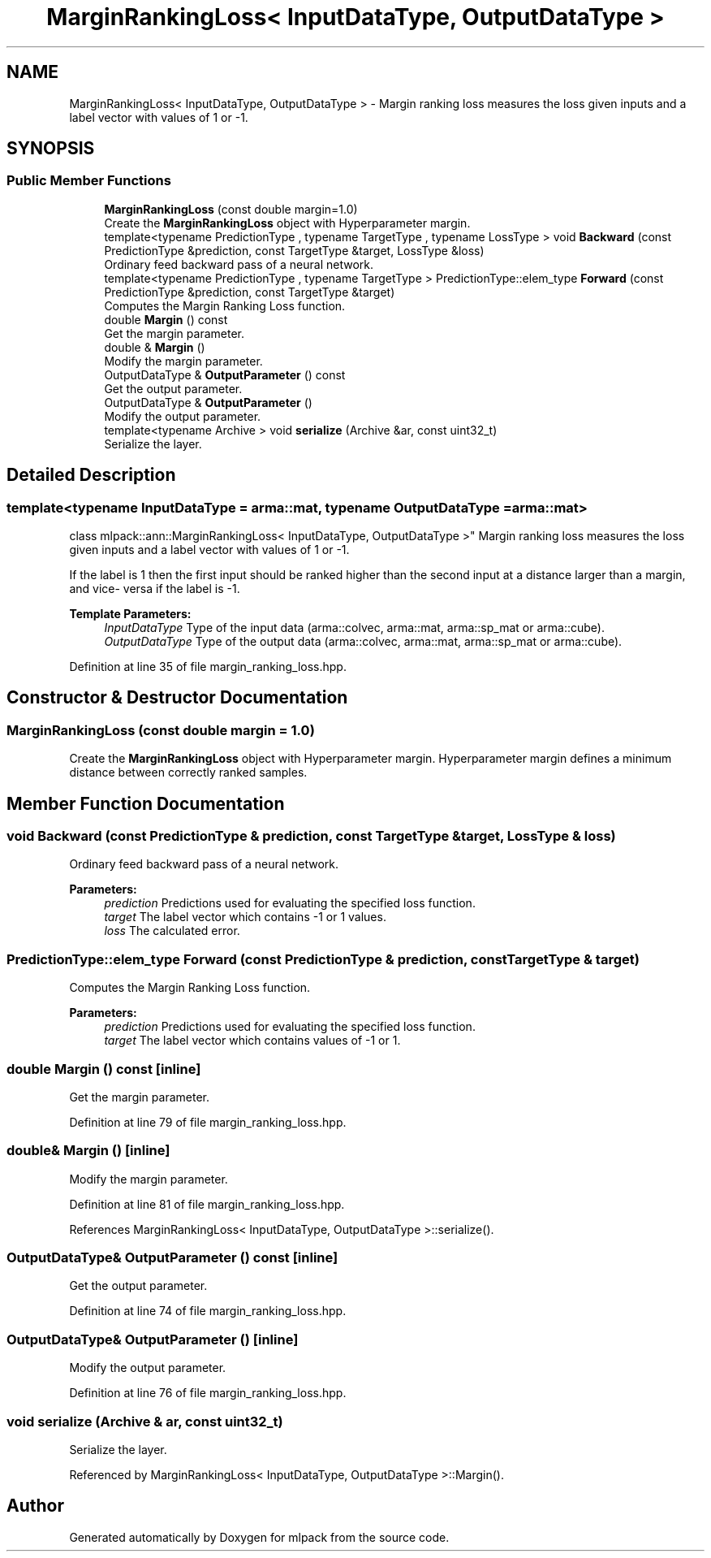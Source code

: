 .TH "MarginRankingLoss< InputDataType, OutputDataType >" 3 "Sun Aug 22 2021" "Version 3.4.2" "mlpack" \" -*- nroff -*-
.ad l
.nh
.SH NAME
MarginRankingLoss< InputDataType, OutputDataType > \- Margin ranking loss measures the loss given inputs and a label vector with values of 1 or -1\&.  

.SH SYNOPSIS
.br
.PP
.SS "Public Member Functions"

.in +1c
.ti -1c
.RI "\fBMarginRankingLoss\fP (const double margin=1\&.0)"
.br
.RI "Create the \fBMarginRankingLoss\fP object with Hyperparameter margin\&. "
.ti -1c
.RI "template<typename PredictionType , typename TargetType , typename LossType > void \fBBackward\fP (const PredictionType &prediction, const TargetType &target, LossType &loss)"
.br
.RI "Ordinary feed backward pass of a neural network\&. "
.ti -1c
.RI "template<typename PredictionType , typename TargetType > PredictionType::elem_type \fBForward\fP (const PredictionType &prediction, const TargetType &target)"
.br
.RI "Computes the Margin Ranking Loss function\&. "
.ti -1c
.RI "double \fBMargin\fP () const"
.br
.RI "Get the margin parameter\&. "
.ti -1c
.RI "double & \fBMargin\fP ()"
.br
.RI "Modify the margin parameter\&. "
.ti -1c
.RI "OutputDataType & \fBOutputParameter\fP () const"
.br
.RI "Get the output parameter\&. "
.ti -1c
.RI "OutputDataType & \fBOutputParameter\fP ()"
.br
.RI "Modify the output parameter\&. "
.ti -1c
.RI "template<typename Archive > void \fBserialize\fP (Archive &ar, const uint32_t)"
.br
.RI "Serialize the layer\&. "
.in -1c
.SH "Detailed Description"
.PP 

.SS "template<typename InputDataType = arma::mat, typename OutputDataType = arma::mat>
.br
class mlpack::ann::MarginRankingLoss< InputDataType, OutputDataType >"
Margin ranking loss measures the loss given inputs and a label vector with values of 1 or -1\&. 

If the label is 1 then the first input should be ranked higher than the second input at a distance larger than a margin, and vice- versa if the label is -1\&.
.PP
\fBTemplate Parameters:\fP
.RS 4
\fIInputDataType\fP Type of the input data (arma::colvec, arma::mat, arma::sp_mat or arma::cube)\&. 
.br
\fIOutputDataType\fP Type of the output data (arma::colvec, arma::mat, arma::sp_mat or arma::cube)\&. 
.RE
.PP

.PP
Definition at line 35 of file margin_ranking_loss\&.hpp\&.
.SH "Constructor & Destructor Documentation"
.PP 
.SS "\fBMarginRankingLoss\fP (const double margin = \fC1\&.0\fP)"

.PP
Create the \fBMarginRankingLoss\fP object with Hyperparameter margin\&. Hyperparameter margin defines a minimum distance between correctly ranked samples\&. 
.SH "Member Function Documentation"
.PP 
.SS "void Backward (const PredictionType & prediction, const TargetType & target, LossType & loss)"

.PP
Ordinary feed backward pass of a neural network\&. 
.PP
\fBParameters:\fP
.RS 4
\fIprediction\fP Predictions used for evaluating the specified loss function\&. 
.br
\fItarget\fP The label vector which contains -1 or 1 values\&. 
.br
\fIloss\fP The calculated error\&. 
.RE
.PP

.SS "PredictionType::elem_type Forward (const PredictionType & prediction, const TargetType & target)"

.PP
Computes the Margin Ranking Loss function\&. 
.PP
\fBParameters:\fP
.RS 4
\fIprediction\fP Predictions used for evaluating the specified loss function\&. 
.br
\fItarget\fP The label vector which contains values of -1 or 1\&. 
.RE
.PP

.SS "double Margin () const\fC [inline]\fP"

.PP
Get the margin parameter\&. 
.PP
Definition at line 79 of file margin_ranking_loss\&.hpp\&.
.SS "double& Margin ()\fC [inline]\fP"

.PP
Modify the margin parameter\&. 
.PP
Definition at line 81 of file margin_ranking_loss\&.hpp\&.
.PP
References MarginRankingLoss< InputDataType, OutputDataType >::serialize()\&.
.SS "OutputDataType& OutputParameter () const\fC [inline]\fP"

.PP
Get the output parameter\&. 
.PP
Definition at line 74 of file margin_ranking_loss\&.hpp\&.
.SS "OutputDataType& OutputParameter ()\fC [inline]\fP"

.PP
Modify the output parameter\&. 
.PP
Definition at line 76 of file margin_ranking_loss\&.hpp\&.
.SS "void serialize (Archive & ar, const uint32_t)"

.PP
Serialize the layer\&. 
.PP
Referenced by MarginRankingLoss< InputDataType, OutputDataType >::Margin()\&.

.SH "Author"
.PP 
Generated automatically by Doxygen for mlpack from the source code\&.
